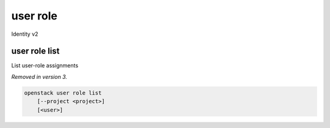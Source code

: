 =========
user role
=========

Identity v2

user role list
--------------

List user-role assignments

*Removed in version 3.*

.. program:: user role list
.. code:: bash

    openstack user role list
        [--project <project>]
        [<user>]

.. option:: --project <project>

    Filter users by `<project>` (name or ID)

.. describe:: <user>

    User to list (name or ID)
